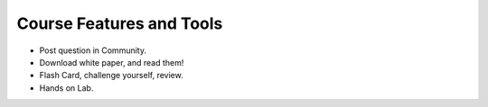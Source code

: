 Course Features and Tools
=========================

- Post question in Community.
- Download white paper, and read them!
- Flash Card, challenge yourself, review.
- Hands on Lab.
